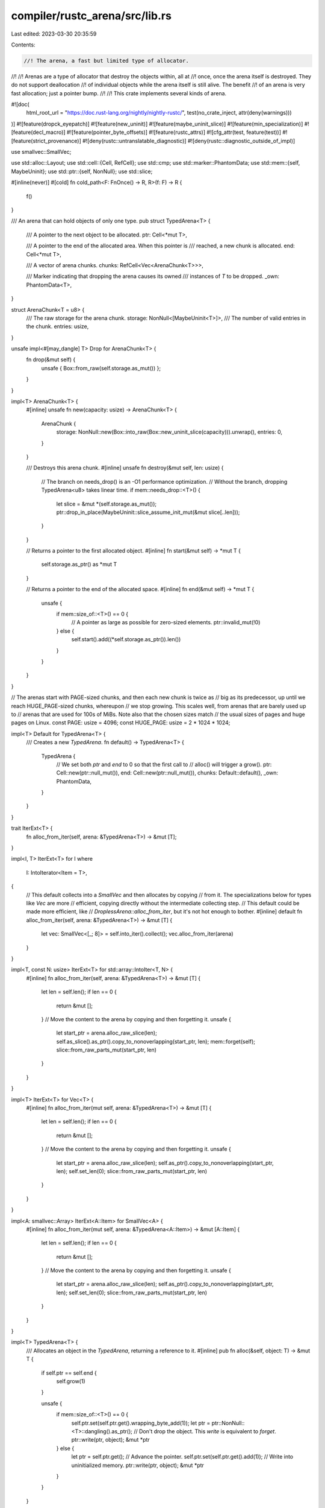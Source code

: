 compiler/rustc_arena/src/lib.rs
===============================

Last edited: 2023-03-30 20:35:59

Contents:

.. code-block:: rs

    //! The arena, a fast but limited type of allocator.
//!
//! Arenas are a type of allocator that destroy the objects within, all at
//! once, once the arena itself is destroyed. They do not support deallocation
//! of individual objects while the arena itself is still alive. The benefit
//! of an arena is very fast allocation; just a pointer bump.
//!
//! This crate implements several kinds of arena.

#![doc(
    html_root_url = "https://doc.rust-lang.org/nightly/nightly-rustc/",
    test(no_crate_inject, attr(deny(warnings)))
)]
#![feature(dropck_eyepatch)]
#![feature(new_uninit)]
#![feature(maybe_uninit_slice)]
#![feature(min_specialization)]
#![feature(decl_macro)]
#![feature(pointer_byte_offsets)]
#![feature(rustc_attrs)]
#![cfg_attr(test, feature(test))]
#![feature(strict_provenance)]
#![deny(rustc::untranslatable_diagnostic)]
#![deny(rustc::diagnostic_outside_of_impl)]

use smallvec::SmallVec;

use std::alloc::Layout;
use std::cell::{Cell, RefCell};
use std::cmp;
use std::marker::PhantomData;
use std::mem::{self, MaybeUninit};
use std::ptr::{self, NonNull};
use std::slice;

#[inline(never)]
#[cold]
fn cold_path<F: FnOnce() -> R, R>(f: F) -> R {
    f()
}

/// An arena that can hold objects of only one type.
pub struct TypedArena<T> {
    /// A pointer to the next object to be allocated.
    ptr: Cell<*mut T>,

    /// A pointer to the end of the allocated area. When this pointer is
    /// reached, a new chunk is allocated.
    end: Cell<*mut T>,

    /// A vector of arena chunks.
    chunks: RefCell<Vec<ArenaChunk<T>>>,

    /// Marker indicating that dropping the arena causes its owned
    /// instances of `T` to be dropped.
    _own: PhantomData<T>,
}

struct ArenaChunk<T = u8> {
    /// The raw storage for the arena chunk.
    storage: NonNull<[MaybeUninit<T>]>,
    /// The number of valid entries in the chunk.
    entries: usize,
}

unsafe impl<#[may_dangle] T> Drop for ArenaChunk<T> {
    fn drop(&mut self) {
        unsafe { Box::from_raw(self.storage.as_mut()) };
    }
}

impl<T> ArenaChunk<T> {
    #[inline]
    unsafe fn new(capacity: usize) -> ArenaChunk<T> {
        ArenaChunk {
            storage: NonNull::new(Box::into_raw(Box::new_uninit_slice(capacity))).unwrap(),
            entries: 0,
        }
    }

    /// Destroys this arena chunk.
    #[inline]
    unsafe fn destroy(&mut self, len: usize) {
        // The branch on needs_drop() is an -O1 performance optimization.
        // Without the branch, dropping TypedArena<u8> takes linear time.
        if mem::needs_drop::<T>() {
            let slice = &mut *(self.storage.as_mut());
            ptr::drop_in_place(MaybeUninit::slice_assume_init_mut(&mut slice[..len]));
        }
    }

    // Returns a pointer to the first allocated object.
    #[inline]
    fn start(&mut self) -> *mut T {
        self.storage.as_ptr() as *mut T
    }

    // Returns a pointer to the end of the allocated space.
    #[inline]
    fn end(&mut self) -> *mut T {
        unsafe {
            if mem::size_of::<T>() == 0 {
                // A pointer as large as possible for zero-sized elements.
                ptr::invalid_mut(!0)
            } else {
                self.start().add((*self.storage.as_ptr()).len())
            }
        }
    }
}

// The arenas start with PAGE-sized chunks, and then each new chunk is twice as
// big as its predecessor, up until we reach HUGE_PAGE-sized chunks, whereupon
// we stop growing. This scales well, from arenas that are barely used up to
// arenas that are used for 100s of MiBs. Note also that the chosen sizes match
// the usual sizes of pages and huge pages on Linux.
const PAGE: usize = 4096;
const HUGE_PAGE: usize = 2 * 1024 * 1024;

impl<T> Default for TypedArena<T> {
    /// Creates a new `TypedArena`.
    fn default() -> TypedArena<T> {
        TypedArena {
            // We set both `ptr` and `end` to 0 so that the first call to
            // alloc() will trigger a grow().
            ptr: Cell::new(ptr::null_mut()),
            end: Cell::new(ptr::null_mut()),
            chunks: Default::default(),
            _own: PhantomData,
        }
    }
}

trait IterExt<T> {
    fn alloc_from_iter(self, arena: &TypedArena<T>) -> &mut [T];
}

impl<I, T> IterExt<T> for I
where
    I: IntoIterator<Item = T>,
{
    // This default collects into a `SmallVec` and then allocates by copying
    // from it. The specializations below for types like `Vec` are more
    // efficient, copying directly without the intermediate collecting step.
    // This default could be made more efficient, like
    // `DroplessArena::alloc_from_iter`, but it's not hot enough to bother.
    #[inline]
    default fn alloc_from_iter(self, arena: &TypedArena<T>) -> &mut [T] {
        let vec: SmallVec<[_; 8]> = self.into_iter().collect();
        vec.alloc_from_iter(arena)
    }
}

impl<T, const N: usize> IterExt<T> for std::array::IntoIter<T, N> {
    #[inline]
    fn alloc_from_iter(self, arena: &TypedArena<T>) -> &mut [T] {
        let len = self.len();
        if len == 0 {
            return &mut [];
        }
        // Move the content to the arena by copying and then forgetting it.
        unsafe {
            let start_ptr = arena.alloc_raw_slice(len);
            self.as_slice().as_ptr().copy_to_nonoverlapping(start_ptr, len);
            mem::forget(self);
            slice::from_raw_parts_mut(start_ptr, len)
        }
    }
}

impl<T> IterExt<T> for Vec<T> {
    #[inline]
    fn alloc_from_iter(mut self, arena: &TypedArena<T>) -> &mut [T] {
        let len = self.len();
        if len == 0 {
            return &mut [];
        }
        // Move the content to the arena by copying and then forgetting it.
        unsafe {
            let start_ptr = arena.alloc_raw_slice(len);
            self.as_ptr().copy_to_nonoverlapping(start_ptr, len);
            self.set_len(0);
            slice::from_raw_parts_mut(start_ptr, len)
        }
    }
}

impl<A: smallvec::Array> IterExt<A::Item> for SmallVec<A> {
    #[inline]
    fn alloc_from_iter(mut self, arena: &TypedArena<A::Item>) -> &mut [A::Item] {
        let len = self.len();
        if len == 0 {
            return &mut [];
        }
        // Move the content to the arena by copying and then forgetting it.
        unsafe {
            let start_ptr = arena.alloc_raw_slice(len);
            self.as_ptr().copy_to_nonoverlapping(start_ptr, len);
            self.set_len(0);
            slice::from_raw_parts_mut(start_ptr, len)
        }
    }
}

impl<T> TypedArena<T> {
    /// Allocates an object in the `TypedArena`, returning a reference to it.
    #[inline]
    pub fn alloc(&self, object: T) -> &mut T {
        if self.ptr == self.end {
            self.grow(1)
        }

        unsafe {
            if mem::size_of::<T>() == 0 {
                self.ptr.set(self.ptr.get().wrapping_byte_add(1));
                let ptr = ptr::NonNull::<T>::dangling().as_ptr();
                // Don't drop the object. This `write` is equivalent to `forget`.
                ptr::write(ptr, object);
                &mut *ptr
            } else {
                let ptr = self.ptr.get();
                // Advance the pointer.
                self.ptr.set(self.ptr.get().add(1));
                // Write into uninitialized memory.
                ptr::write(ptr, object);
                &mut *ptr
            }
        }
    }

    #[inline]
    fn can_allocate(&self, additional: usize) -> bool {
        // FIXME: this should *likely* use `offset_from`, but more
        // investigation is needed (including running tests in miri).
        let available_bytes = self.end.get().addr() - self.ptr.get().addr();
        let additional_bytes = additional.checked_mul(mem::size_of::<T>()).unwrap();
        available_bytes >= additional_bytes
    }

    /// Ensures there's enough space in the current chunk to fit `len` objects.
    #[inline]
    fn ensure_capacity(&self, additional: usize) {
        if !self.can_allocate(additional) {
            self.grow(additional);
            debug_assert!(self.can_allocate(additional));
        }
    }

    #[inline]
    unsafe fn alloc_raw_slice(&self, len: usize) -> *mut T {
        assert!(mem::size_of::<T>() != 0);
        assert!(len != 0);

        self.ensure_capacity(len);

        let start_ptr = self.ptr.get();
        self.ptr.set(start_ptr.add(len));
        start_ptr
    }

    #[inline]
    pub fn alloc_from_iter<I: IntoIterator<Item = T>>(&self, iter: I) -> &mut [T] {
        assert!(mem::size_of::<T>() != 0);
        iter.alloc_from_iter(self)
    }

    /// Grows the arena.
    #[inline(never)]
    #[cold]
    fn grow(&self, additional: usize) {
        unsafe {
            // We need the element size to convert chunk sizes (ranging from
            // PAGE to HUGE_PAGE bytes) to element counts.
            let elem_size = cmp::max(1, mem::size_of::<T>());
            let mut chunks = self.chunks.borrow_mut();
            let mut new_cap;
            if let Some(last_chunk) = chunks.last_mut() {
                // If a type is `!needs_drop`, we don't need to keep track of how many elements
                // the chunk stores - the field will be ignored anyway.
                if mem::needs_drop::<T>() {
                    // FIXME: this should *likely* use `offset_from`, but more
                    // investigation is needed (including running tests in miri).
                    let used_bytes = self.ptr.get().addr() - last_chunk.start().addr();
                    last_chunk.entries = used_bytes / mem::size_of::<T>();
                }

                // If the previous chunk's len is less than HUGE_PAGE
                // bytes, then this chunk will be least double the previous
                // chunk's size.
                new_cap = (*last_chunk.storage.as_ptr()).len().min(HUGE_PAGE / elem_size / 2);
                new_cap *= 2;
            } else {
                new_cap = PAGE / elem_size;
            }
            // Also ensure that this chunk can fit `additional`.
            new_cap = cmp::max(additional, new_cap);

            let mut chunk = ArenaChunk::<T>::new(new_cap);
            self.ptr.set(chunk.start());
            self.end.set(chunk.end());
            chunks.push(chunk);
        }
    }

    // Drops the contents of the last chunk. The last chunk is partially empty, unlike all other
    // chunks.
    fn clear_last_chunk(&self, last_chunk: &mut ArenaChunk<T>) {
        // Determine how much was filled.
        let start = last_chunk.start().addr();
        // We obtain the value of the pointer to the first uninitialized element.
        let end = self.ptr.get().addr();
        // We then calculate the number of elements to be dropped in the last chunk,
        // which is the filled area's length.
        let diff = if mem::size_of::<T>() == 0 {
            // `T` is ZST. It can't have a drop flag, so the value here doesn't matter. We get
            // the number of zero-sized values in the last and only chunk, just out of caution.
            // Recall that `end` was incremented for each allocated value.
            end - start
        } else {
            // FIXME: this should *likely* use `offset_from`, but more
            // investigation is needed (including running tests in miri).
            (end - start) / mem::size_of::<T>()
        };
        // Pass that to the `destroy` method.
        unsafe {
            last_chunk.destroy(diff);
        }
        // Reset the chunk.
        self.ptr.set(last_chunk.start());
    }
}

unsafe impl<#[may_dangle] T> Drop for TypedArena<T> {
    fn drop(&mut self) {
        unsafe {
            // Determine how much was filled.
            let mut chunks_borrow = self.chunks.borrow_mut();
            if let Some(mut last_chunk) = chunks_borrow.pop() {
                // Drop the contents of the last chunk.
                self.clear_last_chunk(&mut last_chunk);
                // The last chunk will be dropped. Destroy all other chunks.
                for chunk in chunks_borrow.iter_mut() {
                    chunk.destroy(chunk.entries);
                }
            }
            // Box handles deallocation of `last_chunk` and `self.chunks`.
        }
    }
}

unsafe impl<T: Send> Send for TypedArena<T> {}

/// An arena that can hold objects of multiple different types that impl `Copy`
/// and/or satisfy `!mem::needs_drop`.
pub struct DroplessArena {
    /// A pointer to the start of the free space.
    start: Cell<*mut u8>,

    /// A pointer to the end of free space.
    ///
    /// The allocation proceeds downwards from the end of the chunk towards the
    /// start. (This is slightly simpler and faster than allocating upwards,
    /// see <https://fitzgeraldnick.com/2019/11/01/always-bump-downwards.html>.)
    /// When this pointer crosses the start pointer, a new chunk is allocated.
    end: Cell<*mut u8>,

    /// A vector of arena chunks.
    chunks: RefCell<Vec<ArenaChunk>>,
}

unsafe impl Send for DroplessArena {}

impl Default for DroplessArena {
    #[inline]
    fn default() -> DroplessArena {
        DroplessArena {
            start: Cell::new(ptr::null_mut()),
            end: Cell::new(ptr::null_mut()),
            chunks: Default::default(),
        }
    }
}

impl DroplessArena {
    #[inline(never)]
    #[cold]
    fn grow(&self, additional: usize) {
        unsafe {
            let mut chunks = self.chunks.borrow_mut();
            let mut new_cap;
            if let Some(last_chunk) = chunks.last_mut() {
                // There is no need to update `last_chunk.entries` because that
                // field isn't used by `DroplessArena`.

                // If the previous chunk's len is less than HUGE_PAGE
                // bytes, then this chunk will be least double the previous
                // chunk's size.
                new_cap = (*last_chunk.storage.as_ptr()).len().min(HUGE_PAGE / 2);
                new_cap *= 2;
            } else {
                new_cap = PAGE;
            }
            // Also ensure that this chunk can fit `additional`.
            new_cap = cmp::max(additional, new_cap);

            let mut chunk = ArenaChunk::new(new_cap);
            self.start.set(chunk.start());
            self.end.set(chunk.end());
            chunks.push(chunk);
        }
    }

    /// Allocates a byte slice with specified layout from the current memory
    /// chunk. Returns `None` if there is no free space left to satisfy the
    /// request.
    #[inline]
    fn alloc_raw_without_grow(&self, layout: Layout) -> Option<*mut u8> {
        let start = self.start.get().addr();
        let old_end = self.end.get();
        let end = old_end.addr();

        let align = layout.align();
        let bytes = layout.size();

        let new_end = end.checked_sub(bytes)? & !(align - 1);
        if start <= new_end {
            let new_end = old_end.with_addr(new_end);
            self.end.set(new_end);
            Some(new_end)
        } else {
            None
        }
    }

    #[inline]
    pub fn alloc_raw(&self, layout: Layout) -> *mut u8 {
        assert!(layout.size() != 0);
        loop {
            if let Some(a) = self.alloc_raw_without_grow(layout) {
                break a;
            }
            // No free space left. Allocate a new chunk to satisfy the request.
            // On failure the grow will panic or abort.
            self.grow(layout.size());
        }
    }

    #[inline]
    pub fn alloc<T>(&self, object: T) -> &mut T {
        assert!(!mem::needs_drop::<T>());

        let mem = self.alloc_raw(Layout::for_value::<T>(&object)) as *mut T;

        unsafe {
            // Write into uninitialized memory.
            ptr::write(mem, object);
            &mut *mem
        }
    }

    /// Allocates a slice of objects that are copied into the `DroplessArena`, returning a mutable
    /// reference to it. Will panic if passed a zero-sized type.
    ///
    /// Panics:
    ///
    ///  - Zero-sized types
    ///  - Zero-length slices
    #[inline]
    pub fn alloc_slice<T>(&self, slice: &[T]) -> &mut [T]
    where
        T: Copy,
    {
        assert!(!mem::needs_drop::<T>());
        assert!(mem::size_of::<T>() != 0);
        assert!(!slice.is_empty());

        let mem = self.alloc_raw(Layout::for_value::<[T]>(slice)) as *mut T;

        unsafe {
            mem.copy_from_nonoverlapping(slice.as_ptr(), slice.len());
            slice::from_raw_parts_mut(mem, slice.len())
        }
    }

    #[inline]
    unsafe fn write_from_iter<T, I: Iterator<Item = T>>(
        &self,
        mut iter: I,
        len: usize,
        mem: *mut T,
    ) -> &mut [T] {
        let mut i = 0;
        // Use a manual loop since LLVM manages to optimize it better for
        // slice iterators
        loop {
            let value = iter.next();
            if i >= len || value.is_none() {
                // We only return as many items as the iterator gave us, even
                // though it was supposed to give us `len`
                return slice::from_raw_parts_mut(mem, i);
            }
            ptr::write(mem.add(i), value.unwrap());
            i += 1;
        }
    }

    #[inline]
    pub fn alloc_from_iter<T, I: IntoIterator<Item = T>>(&self, iter: I) -> &mut [T] {
        let iter = iter.into_iter();
        assert!(mem::size_of::<T>() != 0);
        assert!(!mem::needs_drop::<T>());

        let size_hint = iter.size_hint();

        match size_hint {
            (min, Some(max)) if min == max => {
                // We know the exact number of elements the iterator will produce here
                let len = min;

                if len == 0 {
                    return &mut [];
                }

                let mem = self.alloc_raw(Layout::array::<T>(len).unwrap()) as *mut T;
                unsafe { self.write_from_iter(iter, len, mem) }
            }
            (_, _) => {
                cold_path(move || -> &mut [T] {
                    let mut vec: SmallVec<[_; 8]> = iter.collect();
                    if vec.is_empty() {
                        return &mut [];
                    }
                    // Move the content to the arena by copying it and then forgetting
                    // the content of the SmallVec
                    unsafe {
                        let len = vec.len();
                        let start_ptr =
                            self.alloc_raw(Layout::for_value::<[T]>(vec.as_slice())) as *mut T;
                        vec.as_ptr().copy_to_nonoverlapping(start_ptr, len);
                        vec.set_len(0);
                        slice::from_raw_parts_mut(start_ptr, len)
                    }
                })
            }
        }
    }
}

/// Declare an `Arena` containing one dropless arena and many typed arenas (the
/// types of the typed arenas are specified by the arguments).
///
/// There are three cases of interest.
/// - Types that are `Copy`: these need not be specified in the arguments. They
///   will use the `DroplessArena`.
/// - Types that are `!Copy` and `!Drop`: these must be specified in the
///   arguments. An empty `TypedArena` will be created for each one, but the
///   `DroplessArena` will always be used and the `TypedArena` will stay empty.
///   This is odd but harmless, because an empty arena allocates no memory.
/// - Types that are `!Copy` and `Drop`: these must be specified in the
///   arguments. The `TypedArena` will be used for them.
///
#[rustc_macro_transparency = "semitransparent"]
pub macro declare_arena([$($a:tt $name:ident: $ty:ty,)*]) {
    #[derive(Default)]
    pub struct Arena<'tcx> {
        pub dropless: $crate::DroplessArena,
        $($name: $crate::TypedArena<$ty>,)*
    }

    pub trait ArenaAllocatable<'tcx, C = rustc_arena::IsNotCopy>: Sized {
        fn allocate_on<'a>(self, arena: &'a Arena<'tcx>) -> &'a mut Self;
        fn allocate_from_iter<'a>(
            arena: &'a Arena<'tcx>,
            iter: impl ::std::iter::IntoIterator<Item = Self>,
        ) -> &'a mut [Self];
    }

    // Any type that impls `Copy` can be arena-allocated in the `DroplessArena`.
    impl<'tcx, T: Copy> ArenaAllocatable<'tcx, rustc_arena::IsCopy> for T {
        #[inline]
        fn allocate_on<'a>(self, arena: &'a Arena<'tcx>) -> &'a mut Self {
            arena.dropless.alloc(self)
        }
        #[inline]
        fn allocate_from_iter<'a>(
            arena: &'a Arena<'tcx>,
            iter: impl ::std::iter::IntoIterator<Item = Self>,
        ) -> &'a mut [Self] {
            arena.dropless.alloc_from_iter(iter)
        }
    }
    $(
        impl<'tcx> ArenaAllocatable<'tcx, rustc_arena::IsNotCopy> for $ty {
            #[inline]
            fn allocate_on<'a>(self, arena: &'a Arena<'tcx>) -> &'a mut Self {
                if !::std::mem::needs_drop::<Self>() {
                    arena.dropless.alloc(self)
                } else {
                    arena.$name.alloc(self)
                }
            }

            #[inline]
            fn allocate_from_iter<'a>(
                arena: &'a Arena<'tcx>,
                iter: impl ::std::iter::IntoIterator<Item = Self>,
            ) -> &'a mut [Self] {
                if !::std::mem::needs_drop::<Self>() {
                    arena.dropless.alloc_from_iter(iter)
                } else {
                    arena.$name.alloc_from_iter(iter)
                }
            }
        }
    )*

    impl<'tcx> Arena<'tcx> {
        #[inline]
        pub fn alloc<T: ArenaAllocatable<'tcx, C>, C>(&self, value: T) -> &mut T {
            value.allocate_on(self)
        }

        // Any type that impls `Copy` can have slices be arena-allocated in the `DroplessArena`.
        #[inline]
        pub fn alloc_slice<T: ::std::marker::Copy>(&self, value: &[T]) -> &mut [T] {
            if value.is_empty() {
                return &mut [];
            }
            self.dropless.alloc_slice(value)
        }

        pub fn alloc_from_iter<'a, T: ArenaAllocatable<'tcx, C>, C>(
            &'a self,
            iter: impl ::std::iter::IntoIterator<Item = T>,
        ) -> &'a mut [T] {
            T::allocate_from_iter(self, iter)
        }
    }
}

// Marker types that let us give different behaviour for arenas allocating
// `Copy` types vs `!Copy` types.
pub struct IsCopy;
pub struct IsNotCopy;

#[cfg(test)]
mod tests;


